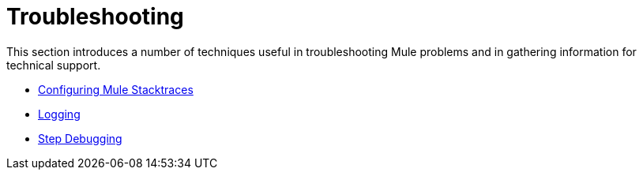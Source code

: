 = Troubleshooting

This section introduces a number of techniques useful in troubleshooting Mule problems and in gathering information for technical support. 

* link:/mule\-user\-guide/v/3\.3/configuring-mule-stacktraces[Configuring Mule Stacktraces]
* link:/mule\-user\-guide/v/3\.3/logging[Logging]
* link:/mule\-user\-guide/v/3\.3/step-debugging[Step Debugging]
